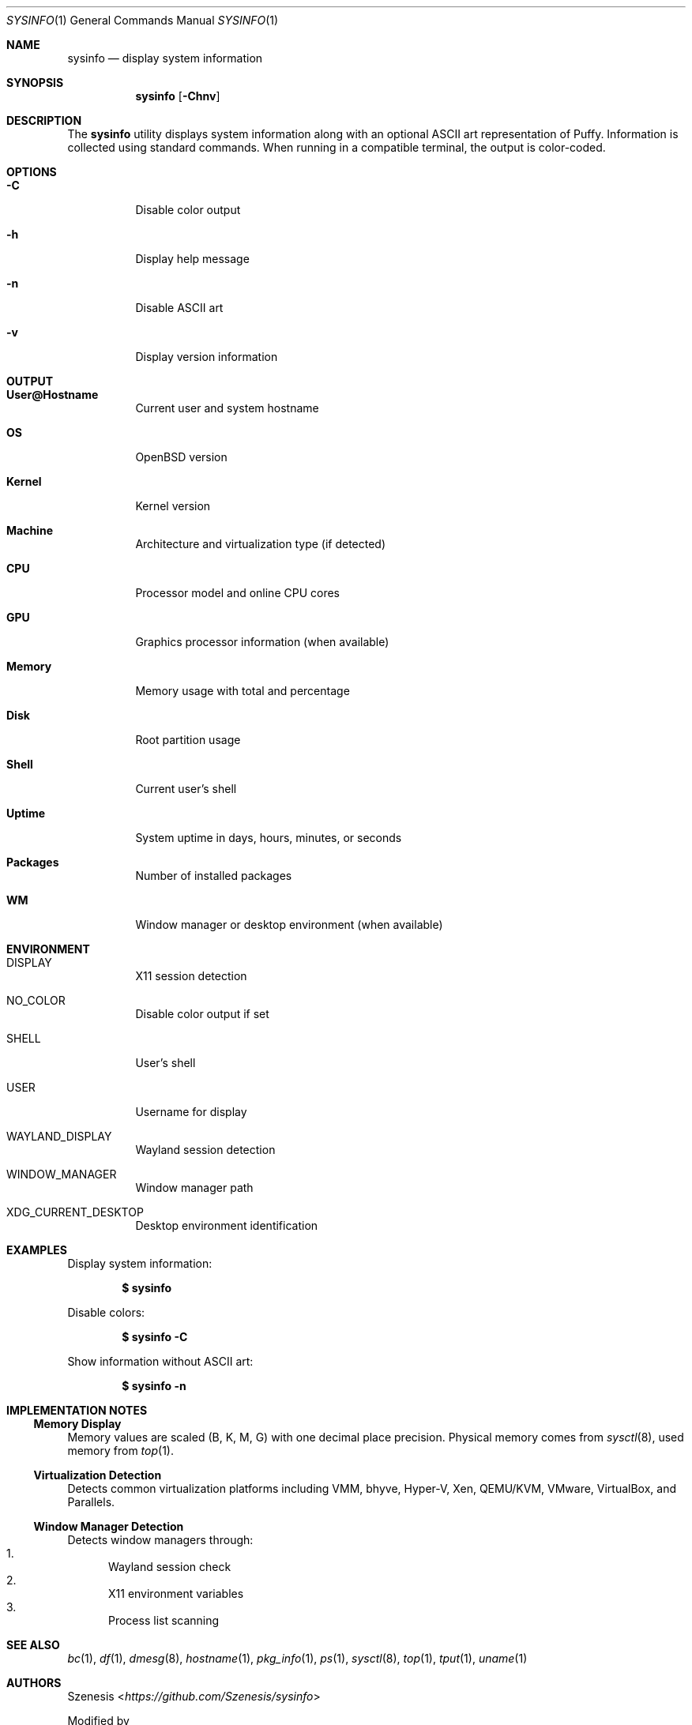 .Dd January 19, 2025
.Dt SYSINFO 1
.Os
.Sh NAME
.Nm sysinfo
.Nd display system information
.Sh SYNOPSIS
.Nm
.Op Fl Chnv
.Sh DESCRIPTION
The
.Nm
utility displays system information along with an optional ASCII art
representation of Puffy.
Information is collected using standard commands.
When running in a compatible terminal, the output is color-coded.
.Sh OPTIONS
.Bl -tag -width Ds
.It Fl C
Disable color output
.It Fl h
Display help message
.It Fl n
Disable ASCII art
.It Fl v
Display version information
.El
.Sh OUTPUT
.Bl -tag -width Ds
.It Sy User@Hostname
Current user and system hostname
.It Sy OS
OpenBSD version
.It Sy Kernel
Kernel version
.It Sy Machine
Architecture and virtualization type (if detected)
.It Sy CPU
Processor model and online CPU cores
.It Sy GPU
Graphics processor information (when available)
.It Sy Memory
Memory usage with total and percentage
.It Sy Disk
Root partition usage
.It Sy Shell
Current user's shell
.It Sy Uptime
System uptime in days, hours, minutes, or seconds
.It Sy Packages
Number of installed packages
.It Sy WM
Window manager or desktop environment (when available)
.El
.Sh ENVIRONMENT
.Bl -tag -width Ds
.It Ev DISPLAY
X11 session detection
.It Ev NO_COLOR
Disable color output if set
.It Ev SHELL
User's shell
.It Ev USER
Username for display
.It Ev WAYLAND_DISPLAY
Wayland session detection
.It Ev WINDOW_MANAGER
Window manager path
.It Ev XDG_CURRENT_DESKTOP
Desktop environment identification
.El
.Sh EXAMPLES
Display system information:
.Pp
.Dl $ sysinfo
.Pp
Disable colors:
.Pp
.Dl $ sysinfo -C
.Pp
Show information without ASCII art:
.Pp
.Dl $ sysinfo -n
.Sh IMPLEMENTATION NOTES
.Ss Memory Display
Memory values are scaled (B, K, M, G) with one decimal place precision.
Physical memory comes from
.Xr sysctl 8 ,
used memory from
.Xr top 1 .
.Ss Virtualization Detection
Detects common virtualization platforms including VMM, bhyve, Hyper-V,
Xen, QEMU/KVM, VMware, VirtualBox, and Parallels.
.Ss Window Manager Detection
Detects window managers through:
.Bl -enum -compact
.It
Wayland session check
.It
X11 environment variables
.It
Process list scanning
.El
.Sh SEE ALSO
.Xr bc 1 ,
.Xr df 1 ,
.Xr dmesg 8 ,
.Xr hostname 1 ,
.Xr pkg_info 1 ,
.Xr ps 1 ,
.Xr sysctl 8 ,
.Xr top 1 ,
.Xr tput 1 ,
.Xr uname 1
.Sh AUTHORS
.An Szenesis Aq Mt https://github.com/Szenesis/sysinfo
.Pp
Modified by
.An Dair Aidarkhanov
.Sh NOTES
.Bl -dash -compact
.It
Colors require ANSI-capable terminal and tput
.It
Color output is disabled when NO_COLOR is set
.El
